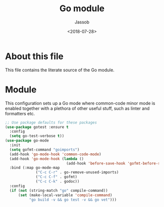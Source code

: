 # -*- indent-tabs-mode: nil; -*-
#+TITLE: Go module
#+AUTHOR: Jassob
#+DATE: <2018-07-28>

* About this file
  This file contains the literate source of the Go module.

* Module
  This configuration sets up a Go mode where common-code minor mode is
  enabled together with a plethora of other useful stuff, such as
  linter and formatters etc.

  #+begin_src emacs-lisp :tangle module.el
    ;; Use package defaults for these packages
    (use-package gotest :ensure t
      :config
      (setq go-test-verbose t))
    (use-package go-mode
      :init
      (setq gofmt-command "goimports")
      (add-hook 'go-mode-hook 'common-code-mode)
      (add-hook 'go-mode-hook (lambda ()
                                (add-hook 'before-save-hook 'gofmt-before-save)))
      :bind (:map go-mode-map
                  ("C-c C-r" . go-remove-unused-imports)
                  ("C-c C-f" . gofmt)
                  ("C-c C-k" . godoc))
      :config
      (if (not (string-match "go" compile-command))
          (set (make-local-variable 'compile-command)
               "go build -v && go test -v && go vet")))
  #+end_src
